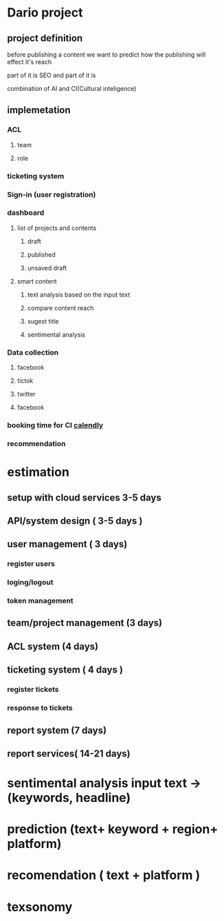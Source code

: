 * Dario project
** project definition
before publishing a content we want to predict how the publishing will effect
it's reach

part of it is SEO and part of it is

combination of AI and CI(Cultural inteligence)
** implemetation
*** ACL
**** team
**** role
*** ticketing system
*** Sign-in (user registration)
*** dashboard
**** list of projects and contents
***** draft
***** published
***** unsaved draft
**** smart content
***** text analysis based on the input text
***** compare content reach
***** sugest title
***** sentimental analysis
*** Data collection
**** facebook
**** tictok
**** twitter
**** facebook
*** booking time for CI [[https://calendly.com][calendly]]
*** recommendation
* estimation
** setup with cloud services 3-5 days
** API/system design ( 3-5 days ) 
** user management ( 3 days)
*** register users
*** loging/logout
*** token management
** team/project management (3 days)
** ACL system (4 days)
** ticketing system ( 4 days )
*** register tickets
*** response to tickets
** report system (7 days)
** report services( 14-21 days)
* sentimental analysis input text -> (keywords, headline)
* prediction (text+ keyword + region+ platform) 
* recomendation ( text + platform )
* texsonomy
